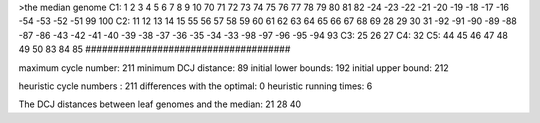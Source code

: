 >the median genome
C1: 1 2 3 4 5 6 7 8 9 10 70 71 72 73 74 75 76 77 78 79 80 81 82 -24 -23 -22 -21 -20 -19 -18 -17 -16 -54 -53 -52 -51 99 100 
C2: 11 12 13 14 15 55 56 57 58 59 60 61 62 63 64 65 66 67 68 69 28 29 30 31 -92 -91 -90 -89 -88 -87 -86 -43 -42 -41 -40 -39 -38 -37 -36 -35 -34 -33 -98 -97 -96 -95 -94 93 
C3: 25 26 27 
C4: 32 
C5: 44 45 46 47 48 49 50 83 84 85 
#####################################

maximum cycle number:	        211 	minimum DCJ distance:	         89
initial lower bounds:	        192 	initial upper bound:	        212

heuristic cycle numbers : 		       211
differences with the optimal: 		         0
heuristic running times: 		         6

The DCJ distances between leaf genomes and the median: 	        21         28         40
